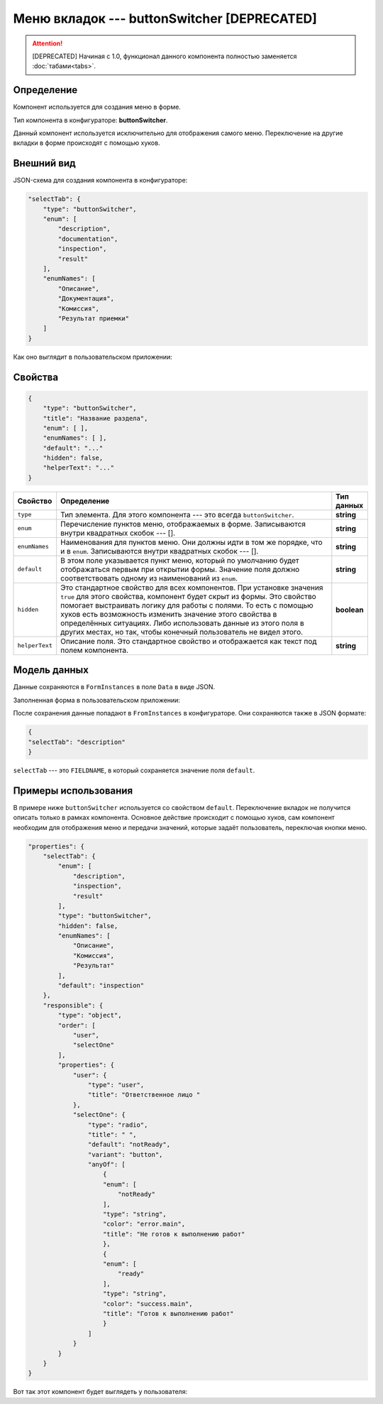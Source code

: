 Меню вкладок --- buttonSwitcher **[DEPRECATED]**
================================================

..  attention:: [DEPRECATED] Начиная с 1.0, функционал данного компонента полностью заменяется :doc:`табами<tabs>`.

Определение
-----------

Компонент используется для создания меню в форме.

Тип компонента в конфигураторе: **buttonSwitcher**.

Данный компонент используется исключительно для отображения самого меню.
Переключение на другие вкладки в форме происходят с помощью хуков.

Внешний вид
-----------

JSON-схема для создания компонента в конфигураторе:

..  code-block:: json

    "selectTab": {
        "type": "buttonSwitcher",
        "enum": [
            "description",
            "documentation",
            "inspection",
            "result"
        ],
        "enumNames": [
            "Описание",
            "Документация",
            "Комиссия",
            "Результат приемки"
        ]
    }

Как оно выглядит в пользовательском приложении:

..  thumbnail:: images/button-switcher-1-overview.png
    :alt: Пример компонента
    :align: center

Свойства
--------

..  code-block:: json

    {
        "type": "buttonSwitcher",
        "title": "Название раздела",
        "enum": [ ],
        "enumNames": [ ],
        "default": "..."
        "hidden": false,
        "helperText": "..."
    }

..  list-table::
    :widths: 10 80 10
    :header-rows: 1

    *   - Свойство
        - Определение
        - Тип данных
    *   - ``type``
        - Тип элемента. Для этого компонента --- это всегда ``buttonSwitcher``.
        - **string**
    *   - ``enum``
        - Перечисление пунктов меню, отображаемых в форме. Записываются внутри квадратных скобок --- [].
        - **string**
    *   - ``enumNames``
        - Наименования для пунктов меню. Они должны идти в том же порядке, что и в ``enum``. Записываются внутри квадратных скобок --- [].
        - **string**
    *   - ``default``
        - В этом поле указывается пункт меню, который по умолчанию будет отображаться первым при открытии формы. 
          Значение поля должно соответствовать одному из наименований из ``enum``.
        - **string**
    *   - ``hidden``
        - Это стандартное свойство для всех компонентов.
          При установке значения ``true`` для этого свойства, компонент будет скрыт из формы.
          Это свойство помогает выстраивать логику для работы с полями.
          То есть с помощью хуков есть возможность изменить значение этого свойства в определённых ситуациях.
          Либо использовать данные из этого поля в других местах, но так, чтобы конечный пользователь не видел этого.
        - **boolean**
    *   - ``helperText``
        - Описание поля. Это стандартное свойство и отображается как текст под полем компонента.
        - **string**

Модель данных
-------------

Данные сохраняются в ``FormInstances`` в поле ``Data`` в виде JSON.

Заполненная форма в пользовательском приложении:

..  thumbnail:: images/button-switcher-1-overview.png
    :alt: Пример компонента
    :align: center

После сохранения данные попадают в ``FromInstances`` в конфигураторе. Они сохраняются также в JSON формате:

..  code-block:: json

    {
    "selectTab": "description"
    }

``selectTab`` --- это ``FIELDNAME``, в который сохраняется значение поля ``default``.

Примеры использования
---------------------

В примере ниже ``buttonSwitcher`` используется со свойством ``default``.
Переключение вкладок не получится описать только в рамках компонента.
Основное действие происходит с помощью хуков, сам компонент необходим для отображения меню и передачи значений,
которые задаёт пользователь, переключая кнопки меню.

..  code-block:: json

    "properties": { 
        "selectTab": {
            "enum": [
                "description",
                "inspection",
                "result"
            ],
            "type": "buttonSwitcher",
            "hidden": false,
            "enumNames": [
                "Описание",
                "Комиссия",
                "Результат"
            ],
            "default": "inspection"
        },
        "responsible": {
            "type": "object",
            "order": [
                "user",
                "selectOne"
            ],
            "properties": {
                "user": {
                    "type": "user",
                    "title": "Ответственное лицо "
                },
                "selectOne": {
                    "type": "radio",
                    "title": " ",
                    "default": "notReady",
                    "variant": "button",
                    "anyOf": [
                        {
                        "enum": [
                            "notReady"
                        ],
                        "type": "string",
                        "color": "error.main",
                        "title": "Не готов к выполнению работ"
                        },
                        {
                        "enum": [
                            "ready"
                        ],
                        "type": "string",
                        "color": "success.main",
                        "title": "Готов к выполнению работ"
                        }
                    ]
                }
            }
        }
    }

Вот так этот компонент будет выглядеть у пользователя:

..  thumbnail:: images/button-switcher-2-example.png
    :alt: Пример компонента
    :width: 70%
